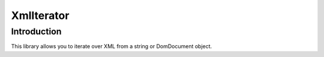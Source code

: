 XmlIterator
===========

Introduction
------------
This library allows you to iterate over XML from a string or DomDocument object.
